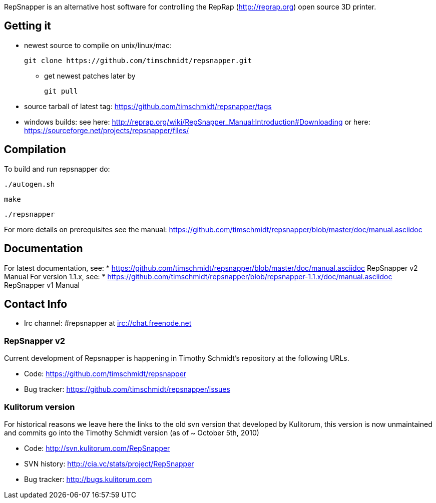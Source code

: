 RepSnapper is an alternative host software for controlling the RepRap (http://reprap.org) open source 3D printer.

== Getting it ==

   * newest source to compile on unix/linux/mac:

   git clone https://github.com/timschmidt/repsnapper.git

       ** get newest patches later by

   git pull

   * source tarball of latest tag: https://github.com/timschmidt/repsnapper/tags

   * windows builds: see here: http://reprap.org/wiki/RepSnapper_Manual:Introduction#Downloading or here: https://sourceforge.net/projects/repsnapper/files/


== Compilation ==

To build and run repsnapper do:

   ./autogen.sh

   make

   ./repsnapper

For more details on prerequisites see the manual: https://github.com/timschmidt/repsnapper/blob/master/doc/manual.asciidoc

== Documentation ==

For latest documentation, see:
* https://github.com/timschmidt/repsnapper/blob/master/doc/manual.asciidoc RepSnapper v2 Manual
For version 1.1.x, see:
* https://github.com/timschmidt/repsnapper/blob/repsnapper-1.1.x/doc/manual.asciidoc RepSnapper v1 Manual

== Contact Info ==

    * Irc channel: #repsnapper at irc://chat.freenode.net

=== RepSnapper v2 ===

Current development of Repsnapper is happening in Timothy Schmidt's repository at the following URLs.

    * Code: https://github.com/timschmidt/repsnapper
    * Bug tracker: https://github.com/timschmidt/repsnapper/issues

=== Kulitorum version ===

For historical reasons we leave here the links to the old svn version that developed by Kulitorum, this version is now unmaintained and commits go into the Timothy Schmidt version (as of ~ October 5th, 2010)

    * Code: http://svn.kulitorum.com/RepSnapper
    * SVN history: http://cia.vc/stats/project/RepSnapper
    * Bug tracker: http://bugs.kulitorum.com
